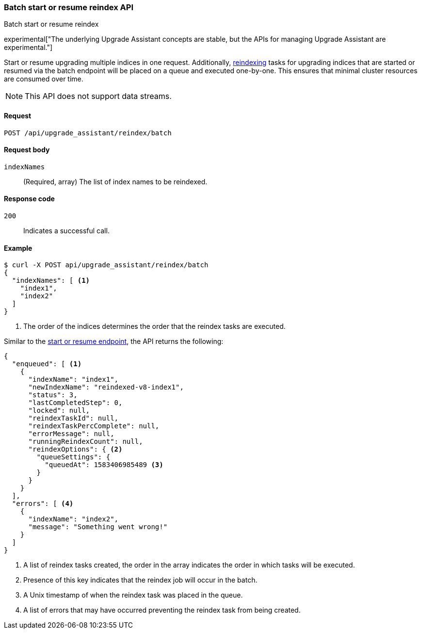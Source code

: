 [[batch-start-resume-reindex]]
=== Batch start or resume reindex API
++++
<titleabbrev>Batch start or resume reindex</titleabbrev>
++++

experimental["The underlying Upgrade Assistant concepts are stable, but the APIs for managing Upgrade Assistant are experimental."]

Start or resume upgrading multiple indices in one request. Additionally, <<start-resume-reindex, reindexing>> tasks for upgrading 
indices that are started or resumed via the batch endpoint will be placed on a queue and executed one-by-one. This ensures that 
minimal cluster resources are consumed over time. 

NOTE: This API does not support data streams.

[[batch-start-resume-reindex-request]]
==== Request

`POST /api/upgrade_assistant/reindex/batch`

[[batch-start-resume-reindex-request-body]]
==== Request body

`indexNames`::
  (Required, array) The list of index names to be reindexed.

[[batch-start-resume-reindex-codes]]
==== Response code

`200`::
  Indicates a successful call.

[[batch-start-resume-example]]
==== Example

[source,js]
--------------------------------------------------
$ curl -X POST api/upgrade_assistant/reindex/batch
{
  "indexNames": [ <1>
    "index1",
    "index2"
  ]
}
--------------------------------------------------
// KIBANA

<1> The order of the indices determines the order that the reindex tasks are executed.

Similar to the <<start-resume-reindex, start or resume endpoint>>, the API returns the following:

[source,js]
--------------------------------------------------
{
  "enqueued": [ <1>
    {
      "indexName": "index1",
      "newIndexName": "reindexed-v8-index1",
      "status": 3,
      "lastCompletedStep": 0,
      "locked": null,
      "reindexTaskId": null,
      "reindexTaskPercComplete": null,
      "errorMessage": null,
      "runningReindexCount": null,
      "reindexOptions": { <2>
        "queueSettings": {
          "queuedAt": 1583406985489 <3>
        }
      }
    }
  ],
  "errors": [ <4>
    {
      "indexName": "index2",
      "message": "Something went wrong!"
    }
  ]
}
--------------------------------------------------

<1> A list of reindex tasks created, the order in the array indicates the order in which tasks will be executed.
<2> Presence of this key indicates that the reindex job will occur in the batch.
<3> A Unix timestamp of when the reindex task was placed in the queue.
<4> A list of errors that may have occurred preventing the reindex task from being created.

